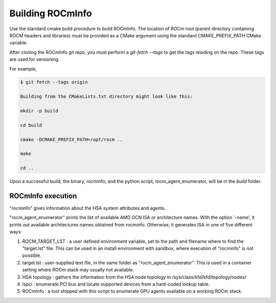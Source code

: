 .. meta::
  :description: Install ROCmInfo
  :keywords: install, rocminfo, AMD, ROCm


Building ROCmInfo
*****************

Use the standard cmake build procedure to build ROCmInfo. The location of ROCm root (parent directory containing ROCM headers and libraries) must be provided
as a CMake argument using the standard CMAKE_PREFIX_PATH CMake variable.

After cloning the ROCmInfo git repo, you must perform a `git-fetch --tags` to get the tags residing on the repo. These tags are used for versioning.

For example,

.. code-block::

    $ git fetch --tags origin
    
    Building from the CMakeLists.txt directory might look like this:
    
    mkdir -p build
    
    cd build
    
    cmake -DCMAKE_PREFIX_PATH=/opt/rocm ..
    
    make
    
    cd ..

Upon a successful build, the binary, rocminfo, and the python script, rocm_agent_enumerator, will be in the `build` folder.

ROCmInfo execution
-------------------

"rocminfo" gives information about the HSA system attributes and agents.

"rocm_agent_enumerator" prints the list of available AMD GCN ISA or architecture names. With the option '-name', it prints out available architectures names obtained from rocminfo. Otherwise, it generates ISA in one of five different ways:

1. ROCM_TARGET_LST : a user defined environment variable, set to the path and filename where to find the "target.lst" file. This can be used in an install environment with sandbox, where execution of "rocminfo" is not possible.

2. target.lst : user-supplied text file, in the same folder as "rocm_agent_enumerator". This is used in a container setting where ROCm stack may usually not available.

3. HSA topology : gathers the information from the HSA node topology in /sys/class/kfd/kfd/topology/nodes/

4. lspci : enumerate PCI bus and locate supported devices from a hard-coded lookup table.

5. ROCmInfo : a tool shipped with this script to enumerate GPU agents available on a working ROCm stack.
